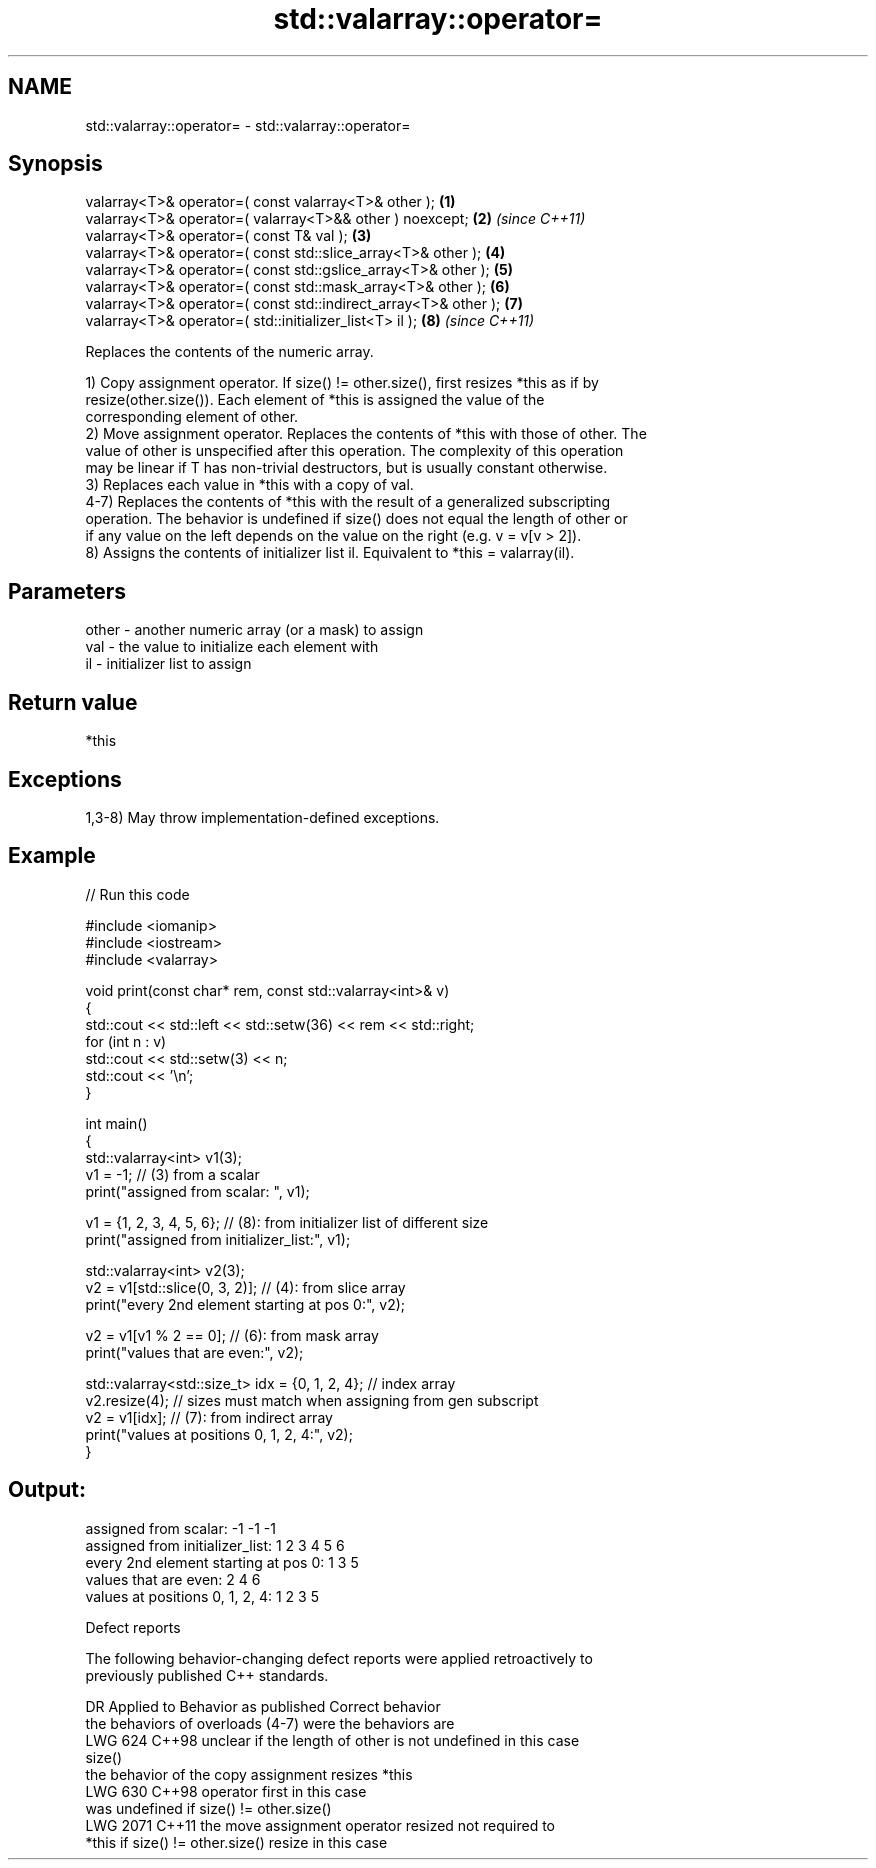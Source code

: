 .TH std::valarray::operator= 3 "2024.06.10" "http://cppreference.com" "C++ Standard Libary"
.SH NAME
std::valarray::operator= \- std::valarray::operator=

.SH Synopsis
   valarray<T>& operator=( const valarray<T>& other );            \fB(1)\fP
   valarray<T>& operator=( valarray<T>&& other ) noexcept;        \fB(2)\fP \fI(since C++11)\fP
   valarray<T>& operator=( const T& val );                        \fB(3)\fP
   valarray<T>& operator=( const std::slice_array<T>& other );    \fB(4)\fP
   valarray<T>& operator=( const std::gslice_array<T>& other );   \fB(5)\fP
   valarray<T>& operator=( const std::mask_array<T>& other );     \fB(6)\fP
   valarray<T>& operator=( const std::indirect_array<T>& other ); \fB(7)\fP
   valarray<T>& operator=( std::initializer_list<T> il );         \fB(8)\fP \fI(since C++11)\fP

   Replaces the contents of the numeric array.

   1) Copy assignment operator. If size() != other.size(), first resizes *this as if by
   resize(other.size()). Each element of *this is assigned the value of the
   corresponding element of other.
   2) Move assignment operator. Replaces the contents of *this with those of other. The
   value of other is unspecified after this operation. The complexity of this operation
   may be linear if T has non-trivial destructors, but is usually constant otherwise.
   3) Replaces each value in *this with a copy of val.
   4-7) Replaces the contents of *this with the result of a generalized subscripting
   operation. The behavior is undefined if size() does not equal the length of other or
   if any value on the left depends on the value on the right (e.g. v = v[v > 2]).
   8) Assigns the contents of initializer list il. Equivalent to *this = valarray(il).

.SH Parameters

   other - another numeric array (or a mask) to assign
   val   - the value to initialize each element with
   il    - initializer list to assign

.SH Return value

   *this

.SH Exceptions

   1,3-8) May throw implementation-defined exceptions.

.SH Example


// Run this code

 #include <iomanip>
 #include <iostream>
 #include <valarray>

 void print(const char* rem, const std::valarray<int>& v)
 {
     std::cout << std::left << std::setw(36) << rem << std::right;
     for (int n : v)
         std::cout << std::setw(3) << n;
     std::cout << '\\n';
 }

 int main()
 {
     std::valarray<int> v1(3);
     v1 = -1; // (3) from a scalar
     print("assigned from scalar: ", v1);

     v1 = {1, 2, 3, 4, 5, 6}; // (8): from initializer list of different size
     print("assigned from initializer_list:", v1);

     std::valarray<int> v2(3);
     v2 = v1[std::slice(0, 3, 2)]; // (4): from slice array
     print("every 2nd element starting at pos 0:", v2);

     v2 = v1[v1 % 2 == 0]; // (6): from mask array
     print("values that are even:", v2);

     std::valarray<std::size_t> idx = {0, 1, 2, 4}; // index array
     v2.resize(4); // sizes must match when assigning from gen subscript
     v2 = v1[idx]; // (7): from indirect array
     print("values at positions 0, 1, 2, 4:", v2);
 }

.SH Output:

 assigned from scalar:                -1 -1 -1
 assigned from initializer_list:       1  2  3  4  5  6
 every 2nd element starting at pos 0:  1  3  5
 values that are even:                 2  4  6
 values at positions 0, 1, 2, 4:       1  2  3  5

   Defect reports

   The following behavior-changing defect reports were applied retroactively to
   previously published C++ standards.

      DR    Applied to           Behavior as published              Correct behavior
                       the behaviors of overloads (4-7) were     the behaviors are
   LWG 624  C++98      unclear if the length of other is not     undefined in this case
                       size()
                       the behavior of the copy assignment       resizes *this
   LWG 630  C++98      operator                                  first in this case
                       was undefined if size() != other.size()
   LWG 2071 C++11      the move assignment operator resized      not required to
                       *this if size() != other.size()           resize in this case
